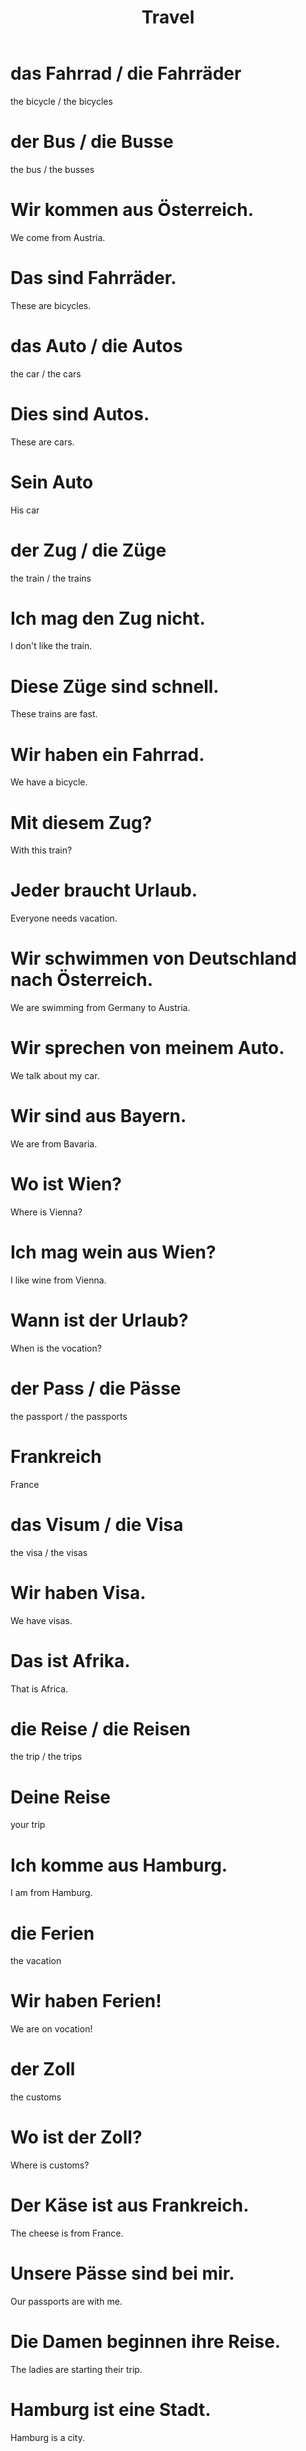 #+TITLE: Travel

* das Fahrrad / die Fahrräder
the bicycle / the bicycles

* der Bus / die Busse
the bus / the busses

* Wir kommen aus Österreich.
We come from Austria.

* Das sind Fahrräder.
These are bicycles.

* das Auto / die Autos
the car / the cars

* Dies sind Autos.
These are cars.

* Sein Auto
His car

* der Zug / die Züge
the train / the trains

* Ich mag den Zug nicht.
I don't like the train.

* Diese Züge sind schnell.
These trains are fast.

* Wir haben ein Fahrrad.
We have a bicycle.

* Mit diesem Zug?
With this train?

* Jeder braucht Urlaub.
Everyone needs vacation.

* Wir schwimmen von Deutschland nach Österreich.
We are swimming from Germany to Austria.

* Wir sprechen von meinem Auto.
We talk about my car.

* Wir sind aus Bayern.
We are from Bavaria.

* Wo ist Wien?
Where is Vienna?

* Ich mag wein aus Wien?
I like wine from Vienna.

* Wann ist der Urlaub?
When is the vocation?

* der Pass / die Pässe
the passport / the passports

* Frankreich
France

* das Visum / die Visa
the visa / the visas

* Wir haben Visa.
We have visas.

* Das ist Afrika.
That is Africa.

* die Reise / die Reisen
the trip / the trips

* Deine Reise
your trip

* Ich komme aus Hamburg.
I am from Hamburg.

* die Ferien
the vacation

* Wir haben Ferien!
We are on vocation!

* der Zoll
the customs

* Wo ist der Zoll?
Where is customs?

* Der Käse ist aus Frankreich.
The cheese is from France.

* Unsere Pässe sind bei mir.
Our passports are with me.

* Die Damen beginnen ihre Reise.
The ladies are starting their trip.

* Hamburg ist eine Stadt.
Hamburg is a city.

* Aus Deutschland, Italien und Frankreich
From Germany, Italy and France

* Er fährt mich zum Zoll.
He is driving me to customs.

* Ich habe ein Visum.
I have a visa.

* Braiche ich ein Visum?
Do I need a visa?

* Sie brauchen einen Pass und ein Visum.
You need a passport and a visa.

* der Plan / die Pläne
the scheme, plan, map

* Sie reicht ihm den Stadtplan.
She is handing him the city map.

* die Sehenswürdigkeit / die Sehenswürdigkeiten
the sight, tourist attraction

* die Würdigkeit / -
the worthiness

* Wo sind die Sehenswürdigkeiten?
Where are the sights?

* der Flug / die Flüge
the flight

* Ich bezahle die Flüge.
I am paying for the flights.

* das Taxi / die Taxis
the taxi

* Ein Taxi von Hamburg nach Wien ist teuer.
A taxi from Hamburg to Vienna is expensive.

* der Weg / die Wege
the path, lane

* Die Wege sind lang.
The paths are long.

* Wann ist der Flug?
When is the flight?

* der Führer / die Führer
the leader, guide

* Er ist mein Reiseführer.
He is my travel guide.

* Wir mögen Spanien.
We like Spain.

* der Tourismus / -
tourism

* Wien braucht etwas Tourismus.
Vienna needs a little bit of tourism.

* Tourismus hilft den Menschen.
Tourism helps the people.

* Er mag die Sehenswürdigkeiten.
He like the sights.

* Sie fährt den Weg entlang.
She is driving along the path.

* Ich habe einen Flug nach Deutschland.
I have a flight to Germany.

* Mein großvater is aus Spanien.
My grandfather is from Spain.

* Der Weg ist schwer.
The method is difficult.

* das Motorrad / die Motorräder
the motorcycle

* Es ist aus der Schweiz.
He is from Switzerland.

* Ich mag die Schweiz.
I like Switzerland.

* Das Publikum mag den Schweizer.
The audience likes the Swiss man.

* der Verkehr / die Verkehre
the traffic

* Ich mag den Verkehr nicht.
I do not like the traffic.

* Einen Mietwagen, bitte.
A rental car, please.

* Ich bin Schweizer.
I am Swiss.

* die Fahrt / die Fahrten
the journey, drive, ride

* Die Fahrt is lang.
The drive is long.

* Ich zeige ihm die Strecke.
I show him the route.

* Dieser Mietwagen ist zu klein.
This rental car is too small.

* Er fährt alle Strecken.
He drives all routes.

* Sein Motorrad ist schnell.
His motorcycle is fast.

* Ich bezahle diese Fahrt.
I am paying for this trip.

* Unsere Nachbarn sind Schweizer.
Our neighours are Swiss.

* Es ist ihre Fahrt.
It is her trip.

* Er hat ein Auto und zwei Motorräder.
He has a car and two motorcycles.

* Die Schweiz hat viele Berge.
Switzerland has many mountains.

* das Boot / die Boote
the boat

* Mag sie Italien?
Does she like Italy?

* Wo sind die Boote?
Where are the boats?

* das Abenteuer / die Abenteuer
the adventure

* Magst du Abenteuer?
Do you like adventures?

* Wanderst du gern?
Do you like hiking?

* Wie groß ist Großbritannien?
How big is Great Britain?

* Das Boot ist toll.
The boat is great.

* die Bahn / die Bahnen
the train

* Die Bahn kommt.
The train is coming.

* die Tour / die Touren
the tour

* Das ist eine Tour.
That is a tour.

* Das Abenteuer beginnt.
The adventure begins.

* Ich komme mit der Bahn
I am coming by train.

* Ich wandere nach Italien!
I am hiking to Italy.

* Wir wandern nach Hamburg.
We are hiking to Hamburg.

* Gibt es noch eine Tour?
IS there another tour?

* die Fähre / die Fähren
the ferry

* Wo ist die Fähre?
Where is the ferry?

* Der Besuch / die Besuche
the visit

* Sprichst du mit dem Schweden?
Are you talking to the Swiss?

* Fähren sind langsam.
Ferries are slow.

* die Haltestelle / die Haltestellen
the stop

* Wo ist die Bushaltestelle?
Where is the bus stop?

* Der Schweizer bucht eine Hotel.
The Swiss man is booking a hotel.

* Schweden ist nicht die Schweiz.
Sweden is not Switzerland.

* Sie kennt den Schweden.
She knows the Swede.

* Meine Möbel sind aus Schweden.
My furniture is from Sweden.

* Nein danke, wir buchen eine Hotel.
No thanks. We are booking a hotel.

* Ihr fliegt.
You fly.

* Die Verspätung / die Verspätungen
the delay

* Danke für deinen Besuch.
Thank you for your visit.

* Wie komme ich zur Bushaltestelle?
How do I get to the bus stop?

* Sie fliegen
they fly


====================== level 1 ========================

* Was ist mit unserem Zug?
What is up with our train?

* Die Busse kommen aus vielen Ländern.
The busses come from many countries.

* Er fährt mit dem Fahrrad zum Meer.
He is riding his bicycle to the sea.

* Wir fahren nach Bayern.
We are going to Bavaria.

* Wir fahren mit dem Auto.
We are driving by car.

* Wohin fährt diser Bus?
Where does this bus go?

* Die Familie macht Urlaub.
The family is on vocation.

* Ich will zum Zoll, bitte.
I want to go to the customs, please.

* Wir haben Ferien.
WE are on vocation!

* Die Geschwister laufen den Weg entlang.
The siblings are running along the path.

* Mein Flug ist um sechs.
My flight is at six.

*
